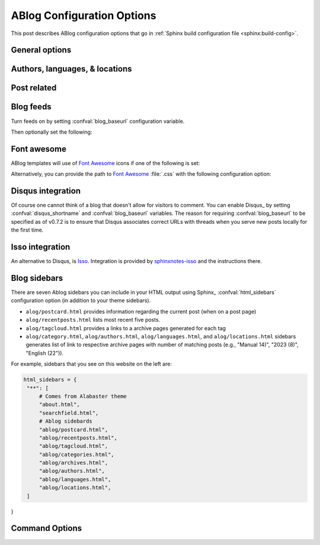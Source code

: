 .. _config:

ABlog Configuration Options
===========================

.. post:: May 10, 2014
   :tags: config
   :author: Ahmet
   :category: Manual
   :location: Pittsburgh


This post describes ABlog configuration options that go in :ref:`Sphinx build configuration file <sphinx:build-config>`.

General options
---------------

.. confval:: blog_path

   A path relative to the configuration directory for blog archive pages.
   Default is ``'blog'``.

Authors, languages, & locations
-------------------------------

.. confval:: blog_authors

   A dictionary of author names mapping to author full display names and links.
   Dictionary keys are what should be used in ``post`` directive to refer to the author.
   Default is ``{}``.
   Example::

     blog_authors = {
         'Ahmet': ('Ahmet Bakan', 'http://ahmetbakan.com'),
         'Durden': ('Tyler Durden',
                    'https://en.wikipedia.org/wiki/Tyler_Durden'),
     }

.. confval:: blog_default_author

   Name of the default author defined in :confval:`blog_authors`.
   Default is ``None``.

.. confval:: blog_languages

   A dictionary of language code names mapping to full display names and links of these languages.
   Similar to :confval:`blog_authors`, dictionary keys should be used in ``post`` directive to refer to the locations.
   Default is ``{}``.
   Example::

     blog_languages = {
         'en': ('English', None),
     }

.. confval:: blog_default_language

   Code name of the default language defined in :confval:`blog_languages`.
   Default is ``None``.

.. confval:: blog_locations

   A dictionary of location names mapping to full display names and links of these locations.
   Similar to :confval:`blog_authors`, dictionary keys should be used in ``post`` directive to refer to the locations.
   Default is ``{}``.

.. confval:: blog_default_location

   Name of the default location defined in :confval:`blog_locations`.
   Default is ``None``.

.. update:: Sep 15, 2014

   Added :confval:`blog_languages` and :confval:`blog_default_language` configuration variables.

Post related
------------

.. confval:: post_date_format

   Date display format (default is ``'%b %d, %Y'``, e.g., ``12 August 2024``) for published posts that goes as input to :meth:`datetime.date.strftime`.

.. confval:: post_date_format_short

   Date display format in recent posts sidebar (default is ``'%d %B'``, e.g., ``12 October``) for published posts that goes as input to :meth:`datetime.date.strftime`.

.. confval:: post_auto_excerpt

   Number of paragraphs (default is ``1``) that will be displayed as an excerpt from the post.
   Setting this ``0`` will result in displaying no post excerpt in archive pages.
   This option can be set on a per post basis using :rst:dir:`post` directive option ``excerpt``.

   See :ref:`post-excerpts-and-images` for a more detailed discussion.

.. confval:: post_auto_image

   Index of the image that will be displayed in the excerpt of the post.
   Default is ``0``, meaning no image.
   Setting this to ``1`` will include the first image, when available, to the excerpt.
   This option can be set on a per post basis using :rst:dir:`post` directive option ``image``.

.. confval:: post_redirect_refresh

   Number of seconds (default is ``5``) that a redirect page waits before refreshing the page to redirect to the post.

.. confval:: post_always_section

   When ``True``, post title and excerpt is always taken from the section that contains the :rst:dir:`post` directive, instead of the document.
   This is the behavior when :rst:dir:`post` is used multiple times in a document.
   Default is ``False``.

.. confval:: post_show_prev_next

    When ``True``, links to the previous and next posts will be rendered at the bottom of the page.
    Default is ``True``

Blog feeds
----------

Turn feeds on by setting :confval:`blog_baseurl` configuration variable.

.. confval:: blog_baseurl

   Base URL for the website, turns on generating feeds. E.g., ``https://ablog.readthedocs.io``.

Then optionally set the following:

.. confval:: blog_title

   The “title” for the blog, used in feeds title (not archive web pages title).  Default is ``'Blog'``.

.. confval:: blog_archive_titles

   Choose to archive only post titles in collection pages, default is ``False``.

.. confval:: blog_feed_archives

   Choose to create feeds per author, location, tag, category, and year, default is ``False``.

.. confval:: blog_feed_fulltext

   Choose to display full text in blog feeds, default is ``False``.

.. confval:: blog_feed_subtitle

   Blog feed subtitle, default is ``None``.

.. confval:: blog_feed_titles

   Choose to feed only post titles, default is ``False``.

.. confval:: blog_feed_templates

   A dictionary of feed filename roots mapping to nested dictionaries of feed entry
   elements, ``title``, ``summary``, and/or ``content``, and a `Jinja2`_ template which will be
   used to render the value used for that element in that feed.  Templates are rendered
   with the the following context:
   - ``feed_length``
   - ``feed_fulltext``
   - ``feed_posts``
   - ``pagename``
   - ``feed_title``
   - ``feed_url``
   - ``feed``
   - ``post``
   - ``post_url``
   - ``content``
   - ``feed_entry``
   - ``title``
   - ``summary``
   - ``blog``
   - ``url``
   - ``app``
   Default is: ``{"atom": {}}``
   Example to add an additional feed for posting to social media::

      blog_feed_templates = {
            # Use defaults, no templates
            "atom": {},
            # Create content text suitable posting to social media
            "social": {
               # Format tags as hashtags and append to the content
               "content": "{{ title }}{% for tag in post.tags %}"
               " #{{ tag.name|trim()|replace(' ', '') }}"
               "{% endfor %}",
            },
      }

.. confval:: blog_feed_length

   Specify number of recent posts to include in feeds, default is ``None`` for all posts.

.. update:: Aug 24, 2014

   Added :confval:`blog_feed_archives`, :confval:`blog_feed_fulltext`, :confval:`blog_feed_subtitle`, and :confval:`post_always_section` options.

.. update:: Nov 27, 2014

   Added :confval:`blog_feed_titles`, :confval:`blog_feed_length`, and :confval:`blog_archive_titles` options.

.. update:: Mar 20, 2021

   Added :confval:`blog_feed_templates` option.

.. _fa:
.. _Jinja2: https://jinja.palletsprojects.com/

.. _font-awesome:

Font awesome
------------

ABlog templates will use of `Font Awesome`_ icons if one of the following is set:

.. _Font Awesome: https://fontawesome.com/

.. confval:: fontawesome_link_cdn

   URL to `Font Awesome`_ :file:`.css` hosted at `Bootstrap CDN`_ or anywhere else.
   Default: ``None``

   .. _Bootstrap CDN: https://www.bootstrapcdn.com/fontawesome/

.. update:: Jul 29, 2015

   :confval:`fontawesome_link_cdn` was a *boolean* option, and now became a *string* to enable using desired version of `Font Awesome`_.
   To get the old behavior, use ``‘https://netdna.bootstrapcdn.com/font-awesome/4.0.3/css/font-awesome.min.css'``.

.. confval:: fontawesome_included

   Sphinx_ theme already links to `Font Awesome`_.
   Default: ``False``

Alternatively, you can provide the path to `Font Awesome`_ :file:`.css` with the following configuration option:

.. confval:: fontawesome_css_file

   Path to `Font Awesome`_ :file:`.css` (default is ``None``) that will be linked to in HTML output by ABlog.

.. _disqus-integration:

Disqus integration
------------------

Of course one cannot think of a blog that doesn't allow for visitors to comment.
You can enable Disqus_ by setting :confval:`disqus_shortname` and :confval:`blog_baseurl` variables.
The reason for requiring :confval:`blog_baseurl` to be specified as of v0.7.2 is to ensure that Disqus associates correct URLs with threads when you serve new posts locally for the first time.

.. confval:: disqus_shortname

   Disqus_ short name for the website.

.. confval:: disqus_pages

   Choose to disqus pages that are not posts, default is ``False``.

.. confval:: disqus_drafts

   Choose to disqus posts that are drafts (without a published date), default is ``False``.

Isso integration
----------------

An alternative to Disqus, is `Isso <https://isso-comments.de/>`__.
Integration is provided by `sphinxnotes-isso`_ and the instructions there.

.. _sphinxnotes-isso: https://sphinx-notes.github.io/isso/

.. _sidebars:

Blog sidebars
-------------

There are seven Ablog sidebars you can include in your HTML output using Sphinx_ :confval:`html_sidebars` configuration option (in addition to your theme sidebars).

- ``alog/postcard.html`` provides information regarding the current post (when on a post page)
- ``alog/recentposts.html`` lists most recent five posts.
- ``alog/tagcloud.html`` provides a links to a archive pages generated for each tag
- ``alog/category.html``, ``alog/authors.html``, ``alog/languages.html``, and ``alog/locations.html`` sidebars generates list of link to respective archive pages with number of matching posts (e.g., "Manual 14)", "2023 (8)", "English (22")).

For example, sidebars that you see on this website on the left are:

.. code-block:: python

   html_sidebars = {
    "**": [
        # Comes from Alabaster theme
        "about.html",  
        "searchfield.html",
        # Ablog sidebards
        "ablog/postcard.html",
        "ablog/recentposts.html",
        "ablog/tagcloud.html",
        "ablog/categories.html",
        "ablog/archives.html",
        "ablog/authors.html",
        "ablog/languages.html",
        "ablog/locations.html",
    ]
}

Command Options
---------------

.. update:: Apr 7, 2015

   Added :ref:`commands` options.

.. confval:: ablog_website

   Directory name for build output files. Default is ``_website``.

.. confval:: ablog_doctrees

   Directory name for build cache files. Default is ``.doctrees``.

.. confval:: ablog_builder

   HTML builder, default is ``dirhtml``. Build HTML pages, but with a single directory per document.
   Makes for prettier URLs (no .html) if served from a webserver. Alternative is ``html`` to build one HTML file per document.

.. confval:: github_pages

   GitHub user name used by ``ablog deploy`` command.
   See :ref:`deploy` and :ref:`deploy-to-github-pages` for more information.
